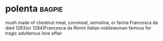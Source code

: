 * polenta :bagpie:
mush made of chestnut meal, cornmeal, semolina, or farina
Francesca da died 1283(or 1284)Francesca da Rimini Italian noblewoman famous for tragic adulterous love affair
